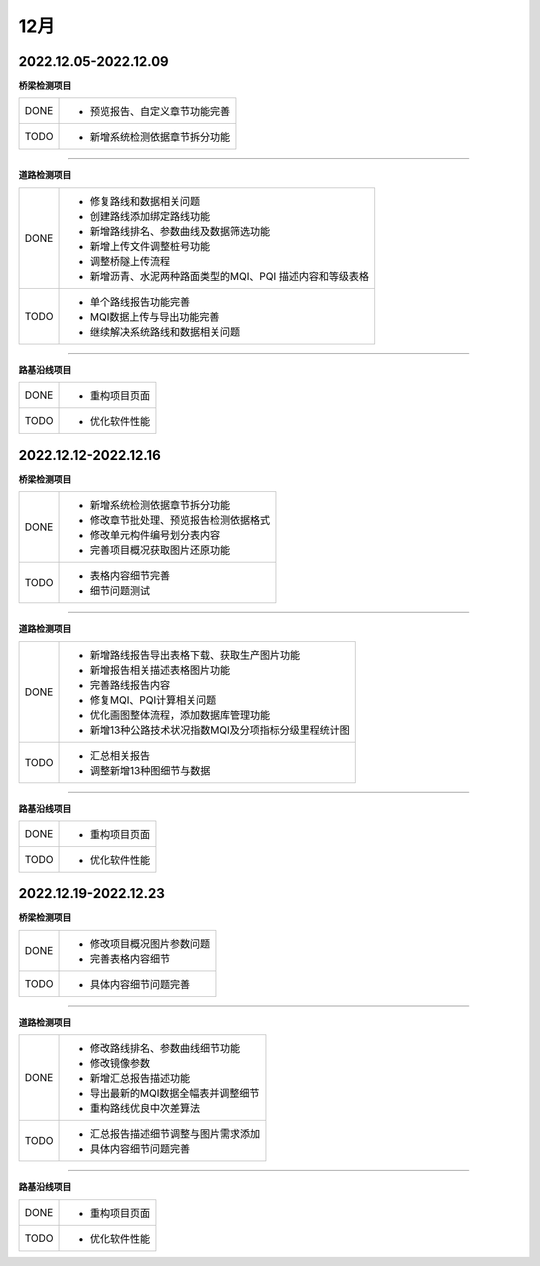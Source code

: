 12月
==============================

2022.12.05-2022.12.09
----------------------------------------------

**桥梁检测项目**

+------------+------------------------------------------------------------+
|  DONE      | - 预览报告、自定义章节功能完善                             |
+------------+------------+-----------------------------------------------+
|  TODO      | - 新增系统检测依据章节拆分功能                             |       
+------------+------------------------------------------------------------+

----


**道路检测项目**

+------------+------------------------------------------------------------+
|  DONE      | - 修复路线和数据相关问题                                   |
|            | - 创建路线添加绑定路线功能                                 |
|            | - 新增路线排名、参数曲线及数据筛选功能                     |
|            | - 新增上传文件调整桩号功能                                 |
|            | - 调整桥隧上传流程                                         |
|            | - 新增沥青、水泥两种路面类型的MQI、PQI 描述内容和等级表格  |                     
+------------+------------------------------------------------------------+
|  TODO      | - 单个路线报告功能完善                                     |
|            | - MQI数据上传与导出功能完善                                |
|            | - 继续解决系统路线和数据相关问题                           |
+------------+------------------------------------------------------------+

----


**路基沿线项目**

+------------+------------------------------------------------------------+
|  DONE      | - 重构项目页面                                             |
+------------+------------------------------------------------------------+
|  TODO      | - 优化软件性能                                             |
+------------+------------------------------------------------------------+



2022.12.12-2022.12.16
----------------------------------------------

**桥梁检测项目**

+------------+------------------------------------------------------------+
|  DONE      | - 新增系统检测依据章节拆分功能                             |
|            | - 修改章节批处理、预览报告检测依据格式                     |
|            | - 修改单元构件编号划分表内容                               |
|            | - 完善项目概况获取图片还原功能                             |               
+------------+------------------------------------------------------------+
|  TODO      | - 表格内容细节完善                                         |
|            | - 细节问题测试                                             |
+------------+------------------------------------------------------------+

----


**道路检测项目**

+------------+------------------------------------------------------------+
|  DONE      | - 新增路线报告导出表格下载、获取生产图片功能               |
|            | - 新增报告相关描述表格图片功能                             |
|            | - 完善路线报告内容                                         |
|            | - 修复MQI、PQI计算相关问题                                 |
|            | - 优化画图整体流程，添加数据库管理功能                     |
|            | - 新增13种公路技术状况指数MQI及分项指标分级里程统计图      |                     
+------------+------------------------------------------------------------+
|  TODO      | - 汇总相关报告                                             |
|            | - 调整新增13种图细节与数据                                 |
+------------+------------------------------------------------------------+

----


**路基沿线项目**

+------------+------------------------------------------------------------+
|  DONE      | - 重构项目页面                                             |
+------------+------------------------------------------------------------+
|  TODO      | - 优化软件性能                                             |
+------------+------------------------------------------------------------+

2022.12.19-2022.12.23
----------------------------------------------

**桥梁检测项目**

+------------+------------------------------------------------------------+
|  DONE      | - 修改项目概况图片参数问题                                 |
|            | - 完善表格内容细节                                         |           
+------------+------------------------------------------------------------+
|  TODO      | - 具体内容细节问题完善                                     |
+------------+------------------------------------------------------------+

----


**道路检测项目**

+------------+------------------------------------------------------------+
|  DONE      | - 修改路线排名、参数曲线细节功能                           |
|            | - 修改镜像参数                                             |
|            | - 新增汇总报告描述功能                                     |
|            | - 导出最新的MQI数据全幅表并调整细节                        |
|            | - 重构路线优良中次差算法                                   |                   
+------------+------------------------------------------------------------+
|  TODO      | - 汇总报告描述细节调整与图片需求添加                       |
|            | - 具体内容细节问题完善                                     |
+------------+------------------------------------------------------------+

----


**路基沿线项目**

+------------+------------------------------------------------------------+
|  DONE      | - 重构项目页面                                             |
+------------+------------------------------------------------------------+
|  TODO      | - 优化软件性能                                             |
+------------+------------------------------------------------------------+